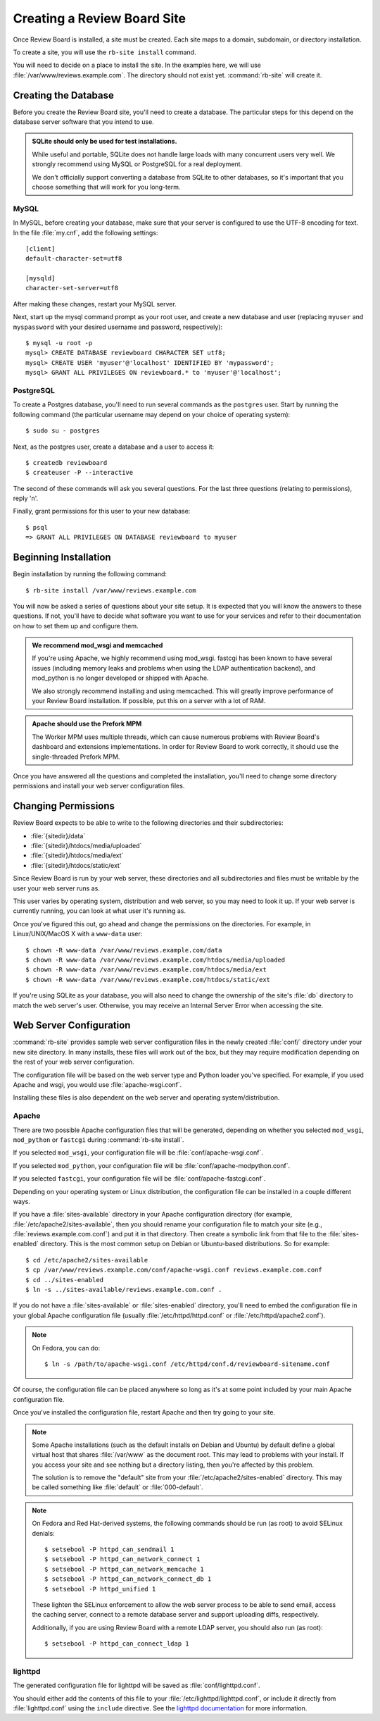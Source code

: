 .. _creating-sites:

============================
Creating a Review Board Site
============================

Once Review Board is installed, a site must be created. Each site maps to
a domain, subdomain, or directory installation.

To create a site, you will use the ``rb-site install`` command.

You will need to decide on a place to install the site. In the examples
here, we will use :file:`/var/www/reviews.example.com`. The directory
should not exist yet. :command:`rb-site` will create it.


Creating the Database
=====================

Before you create the Review Board site, you'll need to create a database. The
particular steps for this depend on the database server software that you
intend to use.

.. admonition:: SQLite should only be used for test installations.

   While useful and portable, SQLite does not handle large loads with many
   concurrent users very well. We strongly recommend using MySQL or
   PostgreSQL for a real deployment.

   We don't officially support converting a database from SQLite to other
   databases, so it's important that you choose something that will work
   for you long-term.


MySQL
-----

In MySQL, before creating your database, make sure that your server is
configured to use the UTF-8 encoding for text. In the file :file:`my.cnf`, add
the following settings::

    [client]
    default-character-set=utf8

    [mysqld]
    character-set-server=utf8

After making these changes, restart your MySQL server.

Next, start up the mysql command prompt as your root user, and create a new
database and user (replacing ``myuser`` and ``myspassword`` with your desired
username and password, respectively)::

    $ mysql -u root -p
    mysql> CREATE DATABASE reviewboard CHARACTER SET utf8;
    mysql> CREATE USER 'myuser'@'localhost' IDENTIFIED BY 'mypassword';
    mysql> GRANT ALL PRIVILEGES ON reviewboard.* to 'myuser'@'localhost';


PostgreSQL
----------

To create a Postgres database, you'll need to run several commands as the
``postgres`` user. Start by running the following command (the particular
username may depend on your choice of operating system)::

    $ sudo su - postgres

Next, as the postgres user, create a database and a user to access it::

    $ createdb reviewboard
    $ createuser -P --interactive

The second of these commands will ask you several questions. For the last three
questions (relating to permissions), reply 'n'.

Finally, grant permissions for this user to your new database::

    $ psql
    => GRANT ALL PRIVILEGES ON DATABASE reviewboard to myuser


Beginning Installation
======================

Begin installation by running the following command::

    $ rb-site install /var/www/reviews.example.com

You will now be asked a series of questions about your site setup. It is
expected that you will know the answers to these questions. If not, you'll
have to decide what software you want to use for your services and refer to
their documentation on how to set them up and configure them.

.. admonition:: We recommend mod_wsgi and memcached

   If you're using Apache, we highly recommend using mod_wsgi. fastcgi
   has been known to have several issues (including memory leaks and problems
   when using the LDAP authentication backend), and mod_python is no longer
   developed or shipped with Apache.

   We also strongly recommend installing and using memcached. This will
   greatly improve performance of your Review Board installation. If
   possible, put this on a server with a lot of RAM.

.. admonition:: Apache should use the Prefork MPM

   The Worker MPM uses multiple threads, which can cause numerous problems
   with Review Board's dashboard and extensions implementations. In order for
   Review Board to work correctly, it should use the single-threaded Prefork
   MPM.

Once you have answered all the questions and completed the installation,
you'll need to change some directory permissions and install your web server
configuration files.


Changing Permissions
====================

Review Board expects to be able to write to the following directories and
their subdirectories:

* :file:`{sitedir}/data`
* :file:`{sitedir}/htdocs/media/uploaded`
* :file:`{sitedir}/htdocs/media/ext`
* :file:`{sitedir}/htdocs/static/ext`

Since Review Board is run by your web server, these directories and all
subdirectories and files must be writable by the user your web server runs
as.

This user varies by operating system, distribution and web server, so you may
need to look it up. If your web server is currently running, you can look at
what user it's running as.

Once you've figured this out, go ahead and change the permissions on the
directories. For example, in Linux/UNIX/MacOS X with a ``www-data`` user::

    $ chown -R www-data /var/www/reviews.example.com/data
    $ chown -R www-data /var/www/reviews.example.com/htdocs/media/uploaded
    $ chown -R www-data /var/www/reviews.example.com/htdocs/media/ext
    $ chown -R www-data /var/www/reviews.example.com/htdocs/static/ext

If you're using SQLite as your database, you will also need to change the
ownership of the site's :file:`db` directory to match the web server's
user. Otherwise, you may receive an Internal Server Error when accessing
the site.


Web Server Configuration
========================

:command:`rb-site` provides sample web server configuration files in the newly
created :file:`conf/` directory under your new site directory. In many installs,
these files will work out of the box, but they may require modification
depending on the rest of your web server configuration.

The configuration file will be based on the web server type and Python loader
you've specified. For example, if you used Apache and wsgi, you would
use :file:`apache-wsgi.conf`.

Installing these files is also dependent on the web server and operating
system/distribution.


Apache
------

There are two possible Apache configuration files that will be generated,
depending on whether you selected ``mod_wsgi``, ``mod_python`` or ``fastcgi``
during :command:`rb-site install`.

If you selected ``mod_wsgi``, your configuration file will be
:file:`conf/apache-wsgi.conf`.

If you selected ``mod_python``, your configuration file will be
:file:`conf/apache-modpython.conf`.

If you selected ``fastcgi``, your configuration file will be
:file:`conf/apache-fastcgi.conf`.

Depending on your operating system or Linux distribution, the configuration
file can be installed in a couple different ways.

If you have a :file:`sites-available` directory in your Apache
configuration directory (for example, :file:`/etc/apache2/sites-available`,
then you should rename your configuration file to match your site
(e.g., :file:`reviews.example.com.conf`) and put it in that directory. Then
create a symbolic link from that file to the :file:`sites-enabled`
directory. This is the most common setup on Debian or Ubuntu-based
distributions. So for example::

    $ cd /etc/apache2/sites-available
    $ cp /var/www/reviews.example.com/conf/apache-wsgi.conf reviews.example.com.conf
    $ cd ../sites-enabled
    $ ln -s ../sites-available/reviews.example.com.conf .

If you do not have a :file:`sites-available` or :file:`sites-enabled`
directory, you'll need to embed the configuration file in your global
Apache configuration file (usually :file:`/etc/httpd/httpd.conf` or
:file:`/etc/httpd/apache2.conf`).

.. note::

   On Fedora, you can do::

      $ ln -s /path/to/apache-wsgi.conf /etc/httpd/conf.d/reviewboard-sitename.conf

Of course, the configuration file can be placed anywhere so long as it's
at some point included by your main Apache configuration file.

Once you've installed the configuration file, restart Apache and then
try going to your site.

.. note::

    Some Apache installations (such as the default installs on Debian
    and Ubuntu) by default define a global virtual host that shares
    :file:`/var/www` as the document root. This may lead to problems
    with your install. If you access your site and see nothing but
    a directory listing, then you're affected by this problem.

    The solution is to remove the "default" site from your
    :file:`/etc/apache2/sites-enabled` directory. This may be
    called something like :file:`default` or :file:`000-default`.

.. note::

   On Fedora and Red Hat-derived systems, the following commands
   should be run (as root) to avoid SELinux denials::

      $ setsebool -P httpd_can_sendmail 1
      $ setsebool -P httpd_can_network_connect 1
      $ setsebool -P httpd_can_network_memcache 1
      $ setsebool -P httpd_can_network_connect_db 1
      $ setsebool -P httpd_unified 1

   These lighten the SELinux enforcement to allow the web server
   process to be able to send email, access the caching server,
   connect to a remote database server and support uploading diffs,
   respectively.

   Additionally, if you are using Review Board with a remote LDAP
   server, you should also run (as root)::

      $ setsebool -P httpd_can_connect_ldap 1

lighttpd
--------

The generated configuration file for lighttpd will be saved as
:file:`conf/lighttpd.conf`.

You should either add the contents of this file to your
:file:`/etc/lighttpd/lighttpd.conf`, or include it directly from
:file:`lighttpd.conf` using the ``include`` directive. See the
`lighttpd documentation`_ for more information.

.. _`lighttpd documentation`: https://redmine.lighttpd.net/projects/lighttpd/wiki
